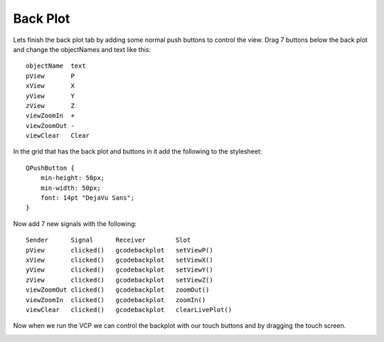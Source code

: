 =========
Back Plot
=========

Lets finish the back plot tab by adding some normal push buttons to control the
view. Drag 7 buttons below the back plot and change the objectNames and text
like this::

    objectName  text
    pView       P
    xView       X
    yView       Y
    zView       Z
    viewZoomIn  +
    viewZoomOut -
    viewClear   Clear

In the grid that has the back plot and buttons in it add the following to the
stylesheet::

    QPushButton {
        min-height: 50px;
        min-width: 50px;
        font: 14pt "DejaVu Sans";
    }

.. image:: images/vcp1-designer-33.png
   :align: center
   :scale: 40 %

Now add 7 new signals with the following::

    Sender      Signal      Receiver        Slot
    pView       clicked()   gcodebackplot   setViewP()
    xView       clicked()   gcodebackplot   setViewX()
    yView       clicked()   gcodebackplot   setViewY()
    zView       clicked()   gcodebackplot   setViewZ()
    viewZoomOut clicked()   gcodebackplot   zoomOut()
    viewZoomIn  clicked()   gcodebackplot   zoomIn()
    viewClear   clicked()   gcodebackplot   clearLivePlot()

.. image:: images/vcp1-designer-34.png
   :align: center
   :scale: 100 %

Now when we run the VCP we can control the backplot with our touch buttons and
by dragging the touch screen.

.. image:: images/vcp1-run-16.png
   :align: center
   :scale: 60 %

